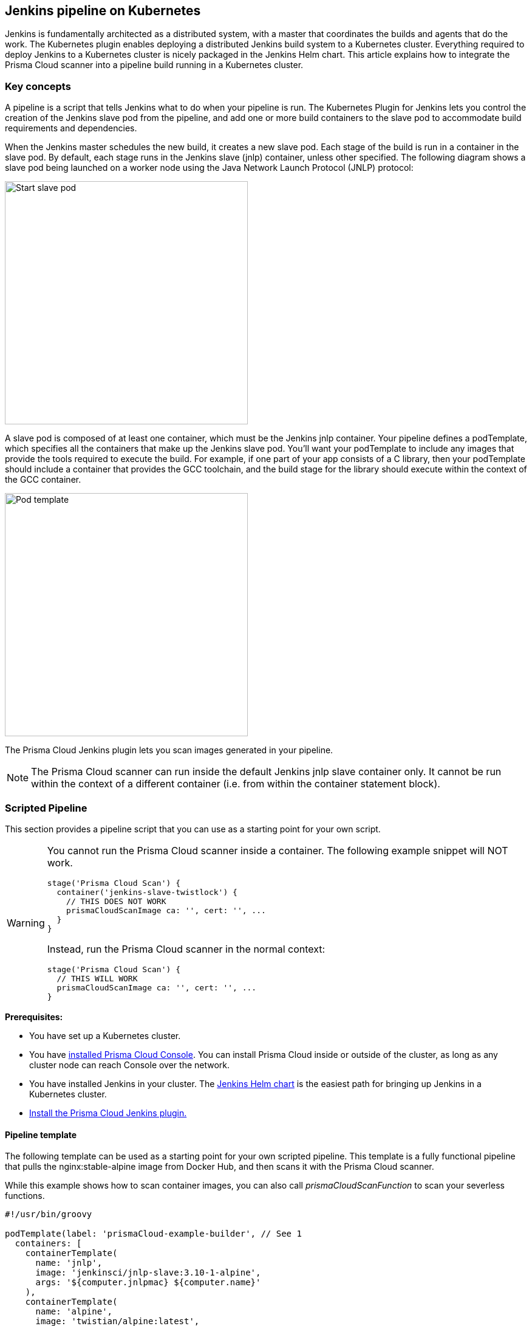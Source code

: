 == Jenkins pipeline on Kubernetes

Jenkins is fundamentally architected as a distributed system, with a master that coordinates the builds and agents that do the work.
The Kubernetes plugin enables deploying a distributed Jenkins build system to a Kubernetes cluster.
Everything required to deploy Jenkins to a Kubernetes cluster is nicely packaged in the Jenkins Helm chart.
This article explains how to integrate the Prisma Cloud scanner into a pipeline build running in a Kubernetes cluster.


[.section]
=== Key concepts

A pipeline is a script that tells Jenkins what to do when your pipeline is run.
The Kubernetes Plugin for Jenkins lets you control the creation of the Jenkins slave pod from the pipeline, and add one or more build containers to the slave pod to accommodate build requirements and dependencies.

When the Jenkins master schedules the new build, it creates a new slave pod.
Each stage of the build is run in a container in the slave pod.
By default, each stage runs in the Jenkins slave (jnlp) container, unless other specified.
The following diagram shows a slave pod being launched on a worker node using the Java Network Launch Protocol (JNLP) protocol:

image::jenkins_pipeline_k8s_start_slave_pod.png[Start slave pod,400]

A slave pod is composed of at least one container, which must be the Jenkins jnlp container.
Your pipeline defines a podTemplate, which specifies all the containers that make up the Jenkins slave pod.
You'll want your podTemplate to include any images that provide the tools required to execute the build.
For example, if one part of your app consists of a C library, then your podTemplate should include a container that provides the GCC toolchain, and the build stage for the library should execute within the context of the GCC container.

image::jenkins_pipeline_k8s_pod_template.png[Pod template,400]

The Prisma Cloud Jenkins plugin lets you scan images generated in your pipeline.

NOTE: The Prisma Cloud scanner can run inside the default Jenkins jnlp slave container only.
It cannot be run within the context of a different container (i.e. from within the container statement block).


=== Scripted Pipeline

This section provides a pipeline script that you can use as a starting point for your own script.

[WARNING]
====
You cannot run the Prisma Cloud scanner inside a container.
The following example snippet will NOT work.

----
stage('Prisma Cloud Scan') {
  container('jenkins-slave-twistlock') {
    // THIS DOES NOT WORK
    prismaCloudScanImage ca: '', cert: '', ...
  }
}
----

Instead, run the Prisma Cloud scanner in the normal context:

----
stage('Prisma Cloud Scan') {
  // THIS WILL WORK
  prismaCloudScanImage ca: '', cert: '', ...
}
----
====

*Prerequisites:*

* You have set up a Kubernetes cluster.

* You have xref:../install/install_kubernetes.adoc[installed Prisma Cloud Console].
You can install Prisma Cloud inside or outside of the cluster, as long as any cluster node can reach Console over the network.

* You have installed Jenkins in your cluster.
The https://github.com/jenkinsci/helm-charts[Jenkins Helm chart] is the easiest path for bringing up Jenkins in a Kubernetes cluster.

* xref:../continuous_integration/jenkins_plugin.adoc[Install the Prisma Cloud Jenkins plugin.]


[.section]
==== Pipeline template

The following template can be used as a starting point for your own scripted pipeline.
This template is a fully functional pipeline that pulls the nginx:stable-alpine image from Docker Hub, and then scans it with the Prisma Cloud scanner.

While this example shows how to scan container images, you can also call _prismaCloudScanFunction_ to scan your severless functions.

[source,groovy]
----
#!/usr/bin/groovy

podTemplate(label: 'prismaCloud-example-builder', // See 1
  containers: [
    containerTemplate(
      name: 'jnlp', 
      image: 'jenkinsci/jnlp-slave:3.10-1-alpine', 
      args: '${computer.jnlpmac} ${computer.name}'
    ),
    containerTemplate(
      name: 'alpine', 
      image: 'twistian/alpine:latest',  
      command: 'cat',
      ttyEnabled: true
    ),
  ],   
  volumes: [ // See 2
    hostPathVolume(mountPath: '/var/run/docker.sock', hostPath: '/var/run/docker.sock'), // See 3
  ]
)
{ 
  node ('prismaCloud-example-builder') {

    stage ('Pull image') { // See 4
      container('alpine') {
        sh """
        curl --unix-socket /var/run/docker.sock \ // See 5
             -X POST "http:/v1.24/images/create?fromImage=nginx:stable-alpine"
        """
      }
    }

    stage ('Prisma Cloud scan') { // See 6
        prismaCloudScanImage ca: '',
                    cert: '',
                    dockerAddress: 'unix:///var/run/docker.sock',
                    image: 'nginx:stable-alpine',
                    resultsFile: 'prisma-cloud-scan-results.xml',
                    project: '',
                    dockerAddress: 'unix:///var/run/docker.sock',
                    ignoreImageBuildTime: true,      
                    key: '',
                    logLevel: 'info',
                    podmanPath: '',
                    project: '',
                    resultsFile: 'prisma-cloud-scan-results.json',
                    ignoreImageBuildTime:true
    }
 
    stage ('Prisma Cloud publish') {
        prismaCloudPublish resultsFilePattern: 'prisma-cloud-scan-results.json'
    }
  }
}
----

This template has the following characteristics:

* *1* -- This _podTemplate_ defines two containers: the required jnlp-slave container and a custom alpine container.
The custom alpine container extends the official alpine image by adding the curl package.

* *2* -- The docker socket is mounted into all containers in the pod.
For more information about the _volumes_ field, see https://github.com/jenkinsci/kubernetes-plugin/blob/master/README.md#pod-and-container-template-configuration[Pod and container template configuration].

* *3* -- By default, the docker socket lets the root user or any member of the docker group read or write to it.
The default user in the jnlp container is _jenkins_
The Prisma Cloud plugin functions need access to the docker socket, so you must add the jenkins user to the docker group.
The following listing shows the default permissions for the docker socket:

  $ ls -l /var/run/docker.sock
  srw-rw----  1 root docker   0 May 30 07:58 docker.sock

* *4* -- The first stage of the build pulls down the nginx image.
We run the curl command inside the alpine container because the alpine container was specifically built to provide curl.
Note that the _prismaCloudScanImage_ and _prismaCloudPublish_ functions cannot be run inside the _container('<NAME')_ block .
The must be run in the default jnlp container context.

* *5* -- There is a lot of https://jpetazzo.github.io/2015/09/03/do-not-use-docker-in-docker-for-ci/[debate] about docker-in-docker, especially with respect to CI/CD pipelines.
In most cases, docker-in-docker is not required for build pipelines.
In this example, we run docker commands using the API exposed by the docker socket.
Alternatively, we could use a https://github.com/nathanielc/docker-client[container with just the Docker client installed].

* *6* -- The second stage runs the Prisma Cloud scanner on the nginx image in the default jnlp container.

[NOTE]
====
You can run the Prisma Cloud scanner inside a container using the 'containerized' flag.
Scanning from inside a container is only required for special situations.

[source]
----
stage(‘Parallel’) {
  agent {
    docker {
      image ‘ubuntu:latest’
    }
  }
  stages {
    stage(‘Prisma Cloud Scan’) {
      steps {
        prismaCloudScanImage ca: '', cert: '', containerized:true, ...
      }
    }
    ...
}
----

When using the containerized mode, image ID won't be displayed in the scan results (only image name).
====
